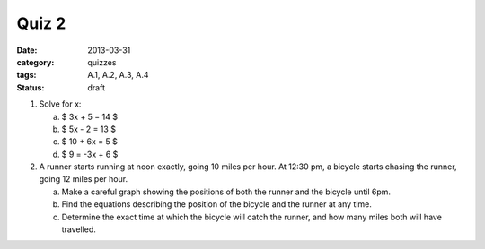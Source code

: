 Quiz 2 
######

:date: 2013-03-31 
:category: quizzes
:tags: A.1, A.2, A.3, A.4
:status: draft

1. Solve for x:

   a. $ 3x + 5 = 14 $
   b. $ 5x - 2 = 13 $
   c. $ 10 + 6x = 5 $
   d. $ 9 = -3x + 6 $

2. A runner starts running at noon exactly, going 10 miles per hour.  At 12:30 pm, a bicycle starts chasing the runner, going 12 miles per  hour.  

   a. Make a careful graph showing the positions of both the runner and the bicycle until 6pm.

   b. Find the equations describing the position of the bicycle and the runner at any time.

   c. Determine the exact time at which the bicycle will catch the runner, and how many miles both will have travelled. 

 
